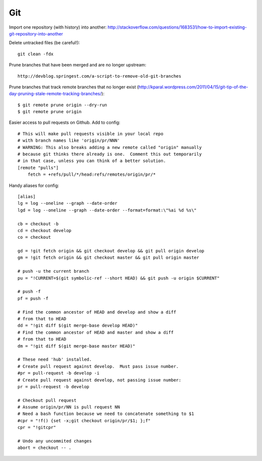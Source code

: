 Git
===

Import one repository (with history) into another:
http://stackoverflow.com/questions/1683531/how-to-import-existing-git-repository-into-another

Delete untracked files (be careful!)::

    git clean -fdx

Prune branches that have been merged and are no longer upstream::

    http://devblog.springest.com/a-script-to-remove-old-git-branches

Prune branches that track remote branches that no longer exist
(http://kparal.wordpress.com/2011/04/15/git-tip-of-the-day-pruning-stale-remote-tracking-branches/)::

    $ git remote prune origin --dry-run
    $ git remote prune origin

Easier access to pull requests on Github.  Add to config::

    # This will make pull requests visible in your local repo
    # with branch names like 'origin/pr/NNN'
    # WARNING: This also breaks adding a new remote called "origin" manually
    # because git thinks there already is one.  Comment this out temporarily
    # in that case, unless you can think of a better solution.
    [remote "pulls"]
        fetch = +refs/pull/*/head:refs/remotes/origin/pr/*

Handy aliases for config::

    [alias]
    lg = log --oneline --graph --date-order
    lgd = log --oneline --graph --date-order --format=format:\"%ai %d %s\"

    cb = checkout -b
    cd = checkout develop
    co = checkout

    gd = !git fetch origin && git checkout develop && git pull origin develop
    gm = !git fetch origin && git checkout master && git pull origin master

    # push -u the current branch
    pu = "!CURRENT=$(git symbolic-ref --short HEAD) && git push -u origin $CURRENT"

    # push -f
    pf = push -f

    # Find the common ancestor of HEAD and develop and show a diff
    # from that to HEAD
    dd = "!git diff $(git merge-base develop HEAD)"
    # Find the common ancestor of HEAD and master and show a diff
    # from that to HEAD
    dm = "!git diff $(git merge-base master HEAD)"

    # These need 'hub' installed.
    # Create pull request against develop.  Must pass issue number.
    #pr = pull-request -b develop -i
    # Create pull request against develop, not passing issue number:
    pr = pull-request -b develop

    # Checkout pull request
    # Assume origin/pr/NN is pull request NN
    # Need a bash function because we need to concatenate something to $1
    #cpr = "!f() {set -x;git checkout origin/pr/$1; };f"
    cpr = "!gitcpr"

    # Undo any uncommited changes
    abort = checkout -- .
